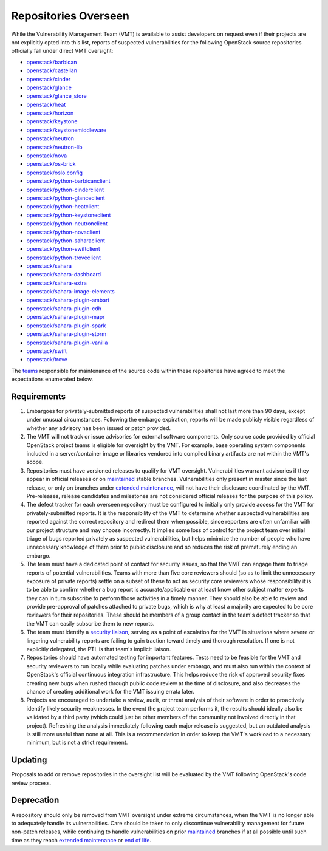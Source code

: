 ..
  This work is licensed under a Creative Commons Attribution 3.0
  Unported License.
  http://creativecommons.org/licenses/by/3.0/legalcode

.. _repositories overseen:

=======================
 Repositories Overseen
=======================

While the Vulnerability Management Team (VMT) is available to assist
developers on request even if their projects are not explicitly
opted into this list, reports of suspected vulnerabilities for the
following OpenStack source repositories officially fall under direct
VMT oversight:

* `openstack/barbican <https://opendev.org/openstack/barbican>`_
* `openstack/castellan <https://opendev.org/openstack/castellan>`_
* `openstack/cinder <https://opendev.org/openstack/cinder>`_
* `openstack/glance <https://opendev.org/openstack/glance>`_
* `openstack/glance_store <https://opendev.org/openstack/glance_store>`_
* `openstack/heat <https://opendev.org/openstack/heat>`_
* `openstack/horizon <https://opendev.org/openstack/horizon>`_
* `openstack/keystone <https://opendev.org/openstack/keystone>`_
* `openstack/keystonemiddleware <https://opendev.org/openstack/keystonemiddleware>`_
* `openstack/neutron <https://opendev.org/openstack/neutron>`_
* `openstack/neutron-lib <https://opendev.org/openstack/neutron-lib>`_
* `openstack/nova <https://opendev.org/openstack/nova>`_
* `openstack/os-brick <https://opendev.org/openstack/os-brick>`_
* `openstack/oslo.config <https://opendev.org/openstack/oslo.config>`_
* `openstack/python-barbicanclient <https://opendev.org/openstack/python-barbicanclient>`_
* `openstack/python-cinderclient <https://opendev.org/openstack/python-cinderclient>`_
* `openstack/python-glanceclient <https://opendev.org/openstack/python-glanceclient>`_
* `openstack/python-heatclient <https://opendev.org/openstack/python-heatclient>`_
* `openstack/python-keystoneclient <https://opendev.org/openstack/python-keystoneclient>`_
* `openstack/python-neutronclient <https://opendev.org/openstack/python-neutronclient>`_
* `openstack/python-novaclient <https://opendev.org/openstack/python-novaclient>`_
* `openstack/python-saharaclient <https://opendev.org/openstack/python-saharaclient>`_
* `openstack/python-swiftclient <https://opendev.org/openstack/python-swiftclient>`_
* `openstack/python-troveclient <https://opendev.org/openstack/python-troveclient>`_
* `openstack/sahara <https://opendev.org/openstack/sahara>`_
* `openstack/sahara-dashboard <https://opendev.org/openstack/sahara-dashboard>`_
* `openstack/sahara-extra <https://opendev.org/openstack/sahara-extra>`_
* `openstack/sahara-image-elements <https://opendev.org/openstack/sahara-image-elements>`_
* `openstack/sahara-plugin-ambari <https://opendev.org/openstack/sahara-plugin-ambari>`_
* `openstack/sahara-plugin-cdh <https://opendev.org/openstack/sahara-plugin-cdh>`_
* `openstack/sahara-plugin-mapr <https://opendev.org/openstack/sahara-plugin-mapr>`_
* `openstack/sahara-plugin-spark <https://opendev.org/openstack/sahara-plugin-spark>`_
* `openstack/sahara-plugin-storm <https://opendev.org/openstack/sahara-plugin-storm>`_
* `openstack/sahara-plugin-vanilla <https://opendev.org/openstack/sahara-plugin-vanilla>`_
* `openstack/swift <https://opendev.org/openstack/swift>`_
* `openstack/trove <https://opendev.org/openstack/trove>`_

The `teams`_ responsible for maintenance of the source code within
these repositories have agreed to meet the expectations enumerated
below.

Requirements
------------

1. Embargoes for privately-submitted reports of suspected
   vulnerabilities shall not last more than 90 days, except under
   unusual circumstances. Following the embargo expiration, reports
   will be made publicly visible regardless of whether any advisory
   has been issued or patch provided.

2. The VMT will not track or issue advisories for external software
   components. Only source code provided by official OpenStack
   project teams is eligible for oversight by the VMT. For example,
   base operating system components included in a server/container
   image or libraries vendored into compiled binary artifacts are
   not within the VMT's scope.

3. Repositories must have versioned releases to qualify for VMT
   oversight. Vulnerabilities warrant advisories if they appear in
   official releases or on `maintained <phases>`_ stable branches.
   Vulnerabilities only present in master since the last release, or
   only on branches under `extended maintenance <phases>`_, will not
   have their disclosure coordinated by the VMT. Pre-releases,
   release candidates and milestones are not considered official
   releases for the purpose of this policy.

4. The defect tracker for each overseen repository must be
   configured to initially only provide access for the VMT for
   privately-submitted reports. It is the responsibility of the VMT
   to determine whether suspected vulnerabilities are reported
   against the correct repository and redirect them when possible,
   since reporters are often unfamiliar with our project structure
   and may choose incorrectly. It implies some loss of control for
   the project team over initial triage of bugs reported privately
   as suspected vulnerabilities, but helps minimize the number of
   people who have unnecessary knowledge of them prior to public
   disclosure and so reduces the risk of prematurely ending an
   embargo.

5. The team must have a dedicated point of contact for security
   issues, so that the VMT can engage them to triage reports of
   potential vulnerabilities. Teams with more than five core
   reviewers should (so as to limit the unnecessary exposure of
   private reports) settle on a subset of these to act as security
   core reviewers whose responsibility it is to be able to confirm
   whether a bug report is accurate/applicable or at least know
   other subject matter experts they can in turn subscribe to
   perform those activities in a timely manner. They should also be
   able to review and provide pre-approval of patches attached to
   private bugs, which is why at least a majority are expected to be
   core reviewers for their repositories. These should be members of
   a group contact in the team's defect tracker so that the VMT can
   easily subscribe them to new reports.

6. The team must identify a `security liaison`_, serving as a point
   of escalation for the VMT in situations where severe or lingering
   vulnerability reports are failing to gain traction toward timely
   and thorough resolution. If one is not explicitly delegated, the
   PTL is that team's implicit liaison.

7. Repositories should have automated testing for important
   features. Tests need to be feasible for the VMT and security
   reviewers to run locally while evaluating patches under embargo,
   and must also run within the context of OpenStack's official
   continuous integration infrastructure. This helps reduce the risk
   of approved security fixes creating new bugs when rushed through
   public code review at the time of disclosure, and also decreases
   the chance of creating additional work for the VMT issuing errata
   later.

8. Projects are encouraged to undertake a review, audit, or threat
   analysis of their software in order to proactively identify
   likely security weaknesses. In the event the project team
   performs it, the results should ideally also be validated by a
   third party (which could just be other members of the community
   not involved directly in that project). Refreshing the analysis
   immediately following each major release is suggested, but an
   outdated analysis is still more useful than none at all. This is
   a recommendation in order to keep the VMT's workload to a
   necessary minimum, but is not a strict requirement.

Updating
--------

Proposals to add or remove repositories in the oversight list will
be evaluated by the VMT following OpenStack's code review process.

Deprecation
-----------

A repository should only be removed from VMT oversight under extreme
circumstances, when the VMT is no longer able to adequately handle
its vulnerabilities. Care should be taken to only discontinue
vulnerability management for future non-patch releases, while
continuing to handle vulnerabilities on prior `maintained <phases>`_
branches if at all possible until such time as they reach `extended
maintenance <phases>`_ or `end of life <phases>`_.

.. _teams: https://governance.openstack.org/tc/reference/projects/
.. _security liaison: https://wiki.openstack.org/wiki/CrossProjectLiaisons#Vulnerability_management
.. _phases: https://docs.openstack.org/project-team-guide/stable-branches.html#maintenance-phases
